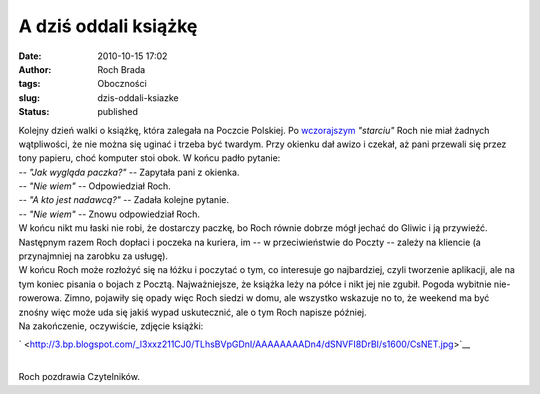 A dziś oddali książkę
#####################
:date: 2010-10-15 17:02
:author: Roch Brada
:tags: Oboczności
:slug: dzis-oddali-ksiazke
:status: published

| Kolejny dzień walki o książkę, która zalegała na Poczcie Polskiej. Po `wczorajszym <http://gusioo.blogspot.com/2010/10/ksiazki-nie-oddamy-dzis.html>`__ *"starciu"* Roch nie miał żadnych wątpliwości, że nie można się uginać i trzeba być twardym. Przy okienku dał awizo i czekał, aż pani przewali się przez tony papieru, choć komputer stoi obok. W końcu padło pytanie:
| -- *"Jak wygląda paczka?"* -- Zapytała pani z okienka.
| -- *"Nie wiem"* -- Odpowiedział Roch.
| -- *"A kto jest nadawcą?"* -- Zadała kolejne pytanie.
| -- *"Nie wiem"* -- Znowu odpowiedział Roch.
| W końcu nikt mu łaski nie robi, że dostarczy paczkę, bo Roch równie dobrze mógł jechać do Gliwic i ją przywieźć. Następnym razem Roch dopłaci i poczeka na kuriera, im -- w przeciwieństwie do Poczty -- zależy na kliencie (a przynajmniej na zarobku za usługę).
| W końcu Roch może rozłożyć się na łóżku i poczytać o tym, co interesuje go najbardziej, czyli tworzenie aplikacji, ale na tym koniec pisania o bojach z Pocztą. Najważniejsze, że książka leży na półce i nikt jej nie zgubił. Pogoda wybitnie nie-rowerowa. Zimno, pojawiły się opady więc Roch siedzi w domu, ale wszystko wskazuje no to, że weekend ma być znośny więc może uda się jakiś wypad uskutecznić, ale o tym Roch napisze później.
| Na zakończenie, oczywiście, zdjęcie książki:

.. raw:: html

   <div class="separator" style="clear: both; text-align: center;">

` <http://3.bp.blogspot.com/_l3xxz211CJ0/TLhsBVpGDnI/AAAAAAAADn4/dSNVFI8DrBI/s1600/CsNET.jpg>`__

.. raw:: html

   </div>

| 
| Roch pozdrawia Czytelników.

.. raw:: html

   </p>
